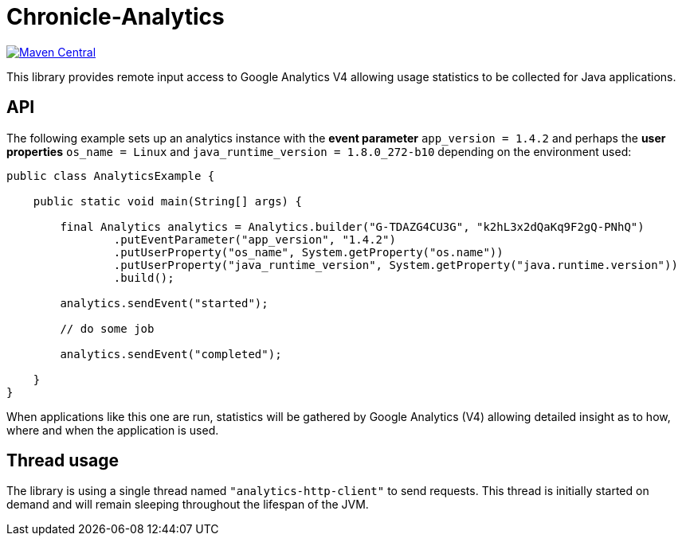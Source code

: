 = Chronicle-Analytics

image:https://maven-badges.herokuapp.com/maven-central/net.openhft/chronicle-analytics/badge.svg[Maven Central,link=https://maven-badges.herokuapp.com/maven-central/net.openhft/chronicle-analytics]

This library provides remote input access to Google Analytics V4 allowing usage statistics to be collected for Java applications.

== API

The following example sets up an analytics instance with the *event parameter* `app_version = 1.4.2` and perhaps the *user properties*
`os_name = Linux` and `java_runtime_version = 1.8.0_272-b10` depending on the environment used:


[source, java]
----
public class AnalyticsExample {

    public static void main(String[] args) {

        final Analytics analytics = Analytics.builder("G-TDAZG4CU3G", "k2hL3x2dQaKq9F2gQ-PNhQ")
                .putEventParameter("app_version", "1.4.2")
                .putUserProperty("os_name", System.getProperty("os.name"))
                .putUserProperty("java_runtime_version", System.getProperty("java.runtime.version"))
                .build();

        analytics.sendEvent("started");

        // do some job

        analytics.sendEvent("completed");

    }
}
----

When applications like this one are run, statistics will be gathered by Google Analytics (V4) allowing detailed insight as to how, where and when the application is used.

== Thread usage

The library is using a single thread named `"analytics-http-client"` to send requests. This thread is initially started on demand and will remain sleeping throughout the lifespan of the JVM.



